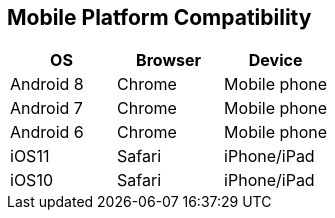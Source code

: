 [[mobile-platform-compatibility]]
== Mobile Platform Compatibility 
anchor:mobileplatformcompatibility[historical anchor]

|===
| OS | Browser | Device

| Android 8
| Chrome
| Mobile phone

| Android 7
| Chrome
| Mobile phone

| Android 6
| Chrome
| Mobile phone

| iOS11
| Safari
| iPhone/iPad

| iOS10
| Safari
| iPhone/iPad
|===
